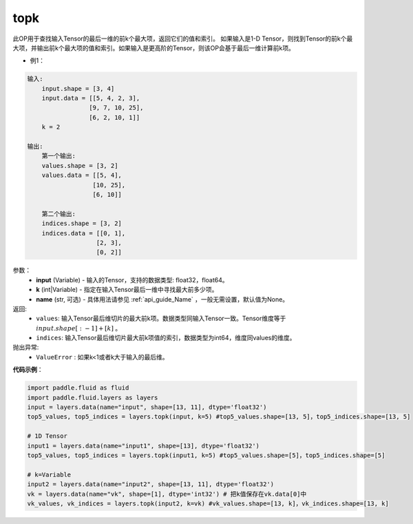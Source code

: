 .. _cn_api_fluid_layers_topk:

topk
-------------------------------
.. py:function:: paddle.fluid.layers.topk(input, k, name=None)




此OP用于查找输入Tensor的最后一维的前k个最大项，返回它们的值和索引。
如果输入是1-D Tensor，则找到Tensor的前k个最大项，并输出前k个最大项的值和索引。如果输入是更高阶的Tensor，则该OP会基于最后一维计算前k项。

- 例1：

.. code-block:: python

    输入:
        input.shape = [3, 4]
        input.data = [[5, 4, 2, 3],
                     [9, 7, 10, 25],
                     [6, 2, 10, 1]]
        k = 2

    输出:
        第一个输出:
        values.shape = [3, 2]
        values.data = [[5, 4],
                      [10, 25],
                      [6, 10]]

        第二个输出:
        indices.shape = [3, 2]
        indices.data = [[0, 1],
                       [2, 3],
                       [0, 2]]


参数：
    - **input** (Variable) - 输入的Tensor，支持的数据类型: float32，float64。
    - **k** (int|Variable) - 指定在输入Tensor最后一维中寻找最大前多少项。
    - **name** (str, 可选) - 具体用法请参见 :ref:`api_guide_Name` ，一般无需设置，默认值为None。

返回:
    - ``values``: 输入Tensor最后维切片的最大前k项。数据类型同输入Tensor一致。Tensor维度等于 :math:`input.shape[:-1]+ [k]` 。

    - ``indices``: 输入Tensor最后维切片最大前k项值的索引，数据类型为int64，维度同values的维度。

抛出异常:
    - ``ValueError`` : 如果k<1或者k大于输入的最后维。

**代码示例**：

.. code-block:: python

    import paddle.fluid as fluid
    import paddle.fluid.layers as layers
    input = layers.data(name="input", shape=[13, 11], dtype='float32')
    top5_values, top5_indices = layers.topk(input, k=5) #top5_values.shape=[13, 5]，top5_indices.shape=[13, 5]

    # 1D Tensor
    input1 = layers.data(name="input1", shape=[13], dtype='float32')
    top5_values, top5_indices = layers.topk(input1, k=5) #top5_values.shape=[5]，top5_indices.shape=[5]

    # k=Variable
    input2 = layers.data(name="input2", shape=[13, 11], dtype='float32')
    vk = layers.data(name="vk", shape=[1], dtype='int32') # 把k值保存在vk.data[0]中
    vk_values, vk_indices = layers.topk(input2, k=vk) #vk_values.shape=[13, k]，vk_indices.shape=[13, k]








